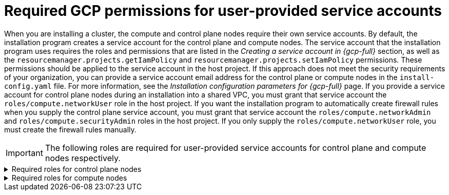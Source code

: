 // Module included in the following assemblies:
//
// * installing/installing_gcp/installing-gcp-account.adoc

:_mod-docs-content-type: PROCEDURE
[id="minimum-required-permissions-ipi-gcp-provided-sas_{context}"]
= Required GCP permissions for user-provided service accounts

When you are installing a cluster, the compute and control plane nodes require their own service accounts.
By default, the installation program creates a service account for the control plane and compute nodes.
The service account that the installation program uses requires the roles and permissions that are listed in the _Creating a service account in {gcp-full}_ section, as well as the `resourcemanager.projects.getIamPolicy` and `resourcemanager.projects.setIamPolicy` permissions.
These permissions should be applied to the service account in the host project.
If this approach does not meet the security requirements of your organization, you can provide a service account email address for the control plane or compute nodes in the `install-config.yaml` file.
For more information, see the _Installation configuration parameters for {gcp-full}_ page.
If you provide a service account for control plane nodes during an installation into a shared VPC, you must grant that service account the `roles/compute.networkUser` role in the host project.
If you want the installation program to automatically create firewall rules when you supply the control plane service account, you must grant that service account the `roles/compute.networkAdmin` and `roles/compute.securityAdmin` roles in the host project.
If you only supply the `roles/compute.networkUser` role, you must create the firewall rules manually.

[IMPORTANT]
====
The following roles are required for user-provided service accounts for control plane and compute nodes respectively.
====

.Required roles	for control plane nodes
[%collapsible]
====
* `roles/compute.instanceAdmin`
* `roles/compute.networkAdmin`
* `roles/compute.securityAdmin`
* `roles/storage.admin`
====

.Required roles for compute nodes
[%collapsible]
====
* `roles/compute.viewer`
* `roles/storage.admin`
* `roles/artifactregistry.reader`
====